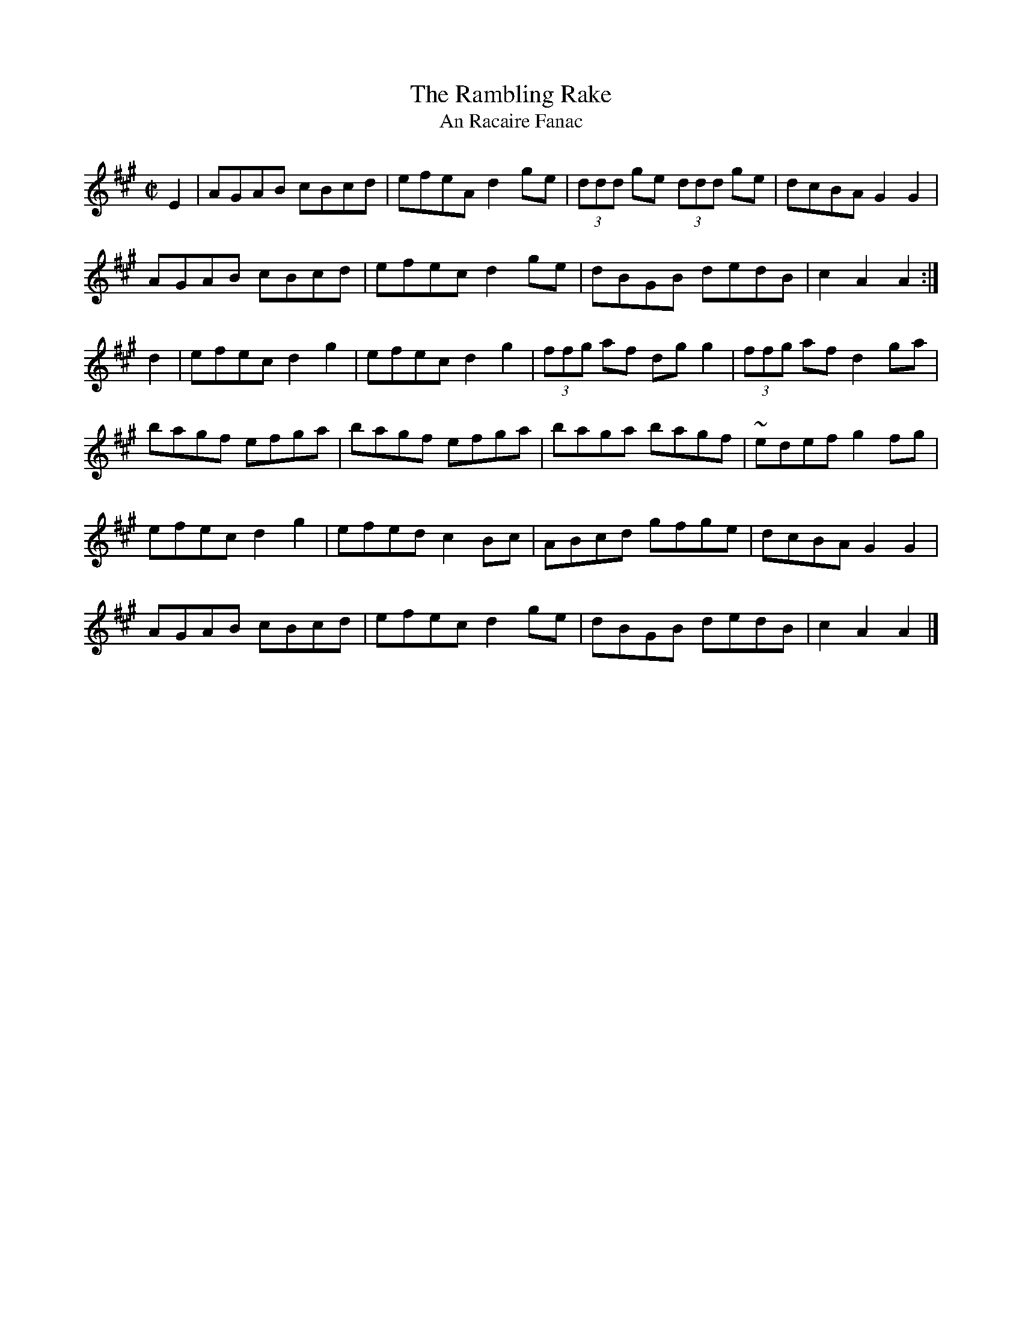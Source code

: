 X:1944
T:The Rambling Rake
T:An Racaire Fanac
N:collected by Hartnett
S:1781 O'Neill's Music of Ireland
B:O'Neill's 1785
Z:Transcribed by Robert Thorpe (thorpe@skep.com)
Z:ABCMUS 1.0
M:C|
L:1/8
K:A
E2|AGAB cBcd|efeA d2 g-e|(3ddd ge (3ddd ge|dcBA G2 G2|
AGAB cBcd|efec d2 g-e|dBGB dedB|c2 A2 A2:|
d2|efec d2 g2|efec d2 g2|(3ffg af dg g2|(3ffg af d2 g-a|
bagf efga|bagf efga|baga bagf|~e-def g2 f-g|
efec d2 g2|efed c2 B-c|ABcd gfge|dcBA G2 G2|
AGAB cBcd|efec d2 g-e|dBGB dedB|c2 A2 A2|]
